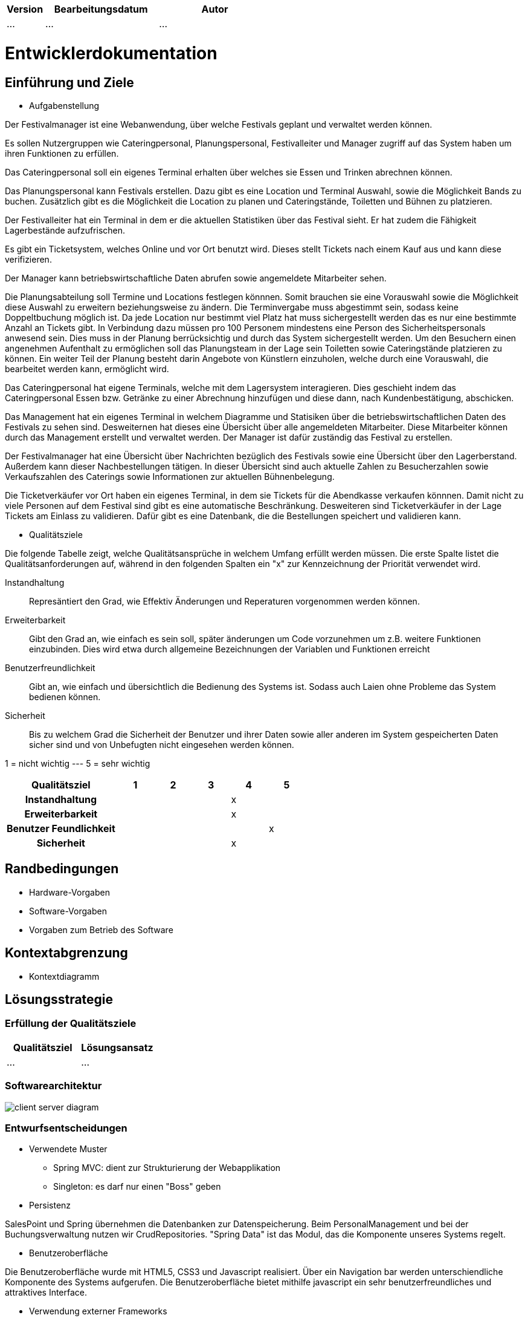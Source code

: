 [options="header"]
[cols="1, 3, 3"]
|===
|Version | Bearbeitungsdatum   | Autor 
|...	| ... | ...
|===

= Entwicklerdokumentation

== Einführung und Ziele
* Aufgabenstellung

Der Festivalmanager ist eine Webanwendung, über welche Festivals geplant und verwaltet werden können.

Es sollen Nutzergruppen wie Cateringpersonal, Planungspersonal, Festivalleiter und Manager zugriff auf das System haben um ihren Funktionen zu erfüllen.

Das Cateringpersonal soll ein eigenes Terminal erhalten über welches sie Essen und Trinken abrechnen können.

Das Planungspersonal kann Festivals erstellen. Dazu gibt es eine Location und Terminal Auswahl, sowie die Möglichkeit Bands zu buchen.
Zusätzlich gibt es die Möglichkeit die Location zu planen und Cateringstände, Toiletten und Bühnen zu platzieren.

Der Festivalleiter hat ein Terminal in dem er die aktuellen Statistiken über das Festival sieht. Er hat zudem die Fähigkeit Lagerbestände aufzufrischen.

Es gibt ein Ticketsystem, welches Online und vor Ort benutzt wird. Dieses stellt Tickets nach einem Kauf aus und kann diese verifizieren.

Der Manager kann betriebswirtschaftliche Daten abrufen sowie angemeldete Mitarbeiter sehen.

Die Planungsabteilung soll Termine und Locations festlegen könnnen. Somit brauchen sie eine Vorauswahl sowie die Möglichkeit diese Auswahl zu erweitern beziehungsweise zu ändern.
Die Terminvergabe muss abgestimmt sein, sodass keine Doppeltbuchung möglich ist. Da jede Location nur bestimmt viel Platz hat muss sichergestellt werden das es nur eine bestimmte Anzahl an Tickets
gibt. In Verbindung dazu müssen pro 100 Personem mindestens eine Person des Sicherheitspersonals anwesend sein. Dies muss in der Planung berrücksichtig und durch das System sichergestellt werden.
Um den Besuchern einen angenehmen Aufenthalt zu ermöglichen soll das Planungsteam in der Lage sein Toiletten sowie Cateringstände platzieren zu können.
Ein weiter Teil der Planung besteht darin Angebote von Künstlern einzuholen, welche durch eine Vorauswahl, die bearbeitet werden kann, ermöglicht wird.

Das Cateringpersonal hat eigene Terminals, welche mit dem Lagersystem interagieren. Dies geschieht indem das Cateringpersonal Essen bzw. Getränke zu einer Abrechnung hinzufügen und diese dann,
nach Kundenbestätigung, abschicken.

Das Management hat ein eigenes Terminal in welchem Diagramme und Statisiken über die betriebswirtschaftlichen Daten des Festivals zu sehen sind. Desweiternen hat dieses eine Übersicht über alle angemeldeten Mitarbeiter. Diese Mitarbeiter können durch das Management erstellt und verwaltet werden. Der Manager ist dafür zuständig das Festival zu erstellen.

Der Festivalmanager hat eine Übersicht über Nachrichten bezüglich des Festivals sowie eine Übersicht über den Lagerberstand. Außerdem kann dieser Nachbestellungen tätigen.
In dieser Übersicht sind auch aktuelle Zahlen zu Besucherzahlen sowie Verkaufszahlen des Caterings sowie Informationen zur aktuellen Bühnenbelegung.

Die Ticketverkäufer vor Ort haben ein eigenes Terminal, in dem sie Tickets für die Abendkasse verkaufen könnnen. Damit nicht zu viele Personen auf dem Festival sind gibt es eine
automatische Beschränkung. Desweiteren sind Ticketverkäufer in der Lage Tickets am Einlass zu validieren. Dafür gibt es eine Datenbank, die die Bestellungen speichert und validieren kann.

* Qualitätsziele

Die folgende Tabelle zeigt, welche Qualitätsansprüche in welchem Umfang erfüllt werden müssen. Die erste Spalte listet die Qualitätsanforderungen auf, während in den folgenden Spalten ein "x" zur Kennzeichnung der Priorität verwendet wird.

Instandhaltung::
Represäntiert den Grad, wie Effektiv Änderungen und Reperaturen vorgenommen werden können.

Erweiterbarkeit::
Gibt den Grad an, wie einfach es sein soll, später änderungen um Code vorzunehmen um z.B. weitere Funktionen einzubinden. Dies wird etwa durch allgemeine Bezeichnungen der Variablen und Funktionen erreicht

Benutzerfreundlichkeit::
Gibt an, wie einfach und übersichtlich die Bedienung des Systems ist. Sodass auch Laien ohne Probleme das System bedienen können.

Sicherheit::
Bis zu welchem Grad die Sicherheit der Benutzer und ihrer Daten sowie aller anderen im System gespeicherten Daten sicher sind und von Unbefugten nicht eingesehen werden können.

1 = nicht wichtig --- 5 = sehr wichtig
[options="header", cols="3h, ^1, ^1, ^1, ^1, ^1"]
|===
|Qualitätsziel             | 1 | 2 | 3 | 4 | 5
|Instandhaltung            |   |   |   | x |
|Erweiterbarkeit           |   |   |   | x |
|Benutzer Feundlichkeit    |   |   |   |   | x
|Sicherheit                |   |   |   | x |
|===

== Randbedingungen
* Hardware-Vorgaben
* Software-Vorgaben
* Vorgaben zum Betrieb des Software

== Kontextabgrenzung
* Kontextdiagramm

== Lösungsstrategie
=== Erfüllung der Qualitätsziele
[options="header"]
|=== 
|Qualitätsziel |Lösungsansatz
|... |...
|===

=== Softwarearchitektur

image::models/design/client_server_diagram.png[]

=== Entwurfsentscheidungen
* Verwendete Muster
- Spring MVC: dient zur Strukturierung der Webapplikation
- Singleton: es darf nur einen "Boss" geben

* Persistenz

SalesPoint und Spring übernehmen die Datenbanken zur Datenspeicherung. Beim PersonalManagement und bei der Buchungsverwaltung nutzen wir CrudRepositories. "Spring Data" ist das Modul, das die Komponente  unseres Systems regelt.

* Benutzeroberfläche

Die Benutzeroberfläche wurde mit HTML5, CSS3 und Javascript realisiert. Über ein Navigation bar werden unterschiendliche Komponente des Systems aufgerufen. Die Benutzeroberfläche bietet mithilfe javascript ein sehr benutzerfreundliches und attraktives Interface.

* Verwendung externer Frameworks

iText: wir nutzen iText zur Erstellung von PDF.

[options="header", cols="1,2"]
|===
|Externes Package |Verwendet von (Klasse der eigenen Anwendung)
|salespointframework.useraccount |authentication.User, authentication.UserController,authentication.UserDatainitializer,authentication.UserManagement,catering.Catering ,festivalDirector.FestivalDirector ,PersonalManagement.ManagerDataInitializer
|springframework.util            |authentication.UserController,authentication.UserDatainitializer,authentication.UserManagement ,festival.FesrivalController, festival.FestivalDataInitializer, festival.FestivalManager  ,LineUp.LineUpController ,LineUp.LineUpDataInitializer ,LineUp.LineUpManagement ,PersonalManagement.ManagerDataInitializer ,Ticket.TicketController
|salespointframework.core        |authentication.UserDatainitializer ,festival.FesrivalDataInitializer ,LineUp.LineUpDataInitializer ,location.LocationDataInitializer ,Ticket.TicketDataInitializer
|springframework.stereotype      |authentication.UserDatainitializer,authentication.UserManagement,catering.CateringController, catering.CateringManager , festival.FestivalDataInitializer,festival.FesrivalController, festival.FestivalManager , LineUp.LineUpController ,LineUp.LineUpDataInitializer ,LineUp.LineUpManagement ,location.LocationController,location.LocationDataInitializer,location.LocationManagement, PersonalManagement.ManagerController,PersonalManagement.ManagerDataInitializer,PersonalManagement.ManagerManagment, Ticket.TicketController,Ticket.TicketDataInitializer
|springframework.transaction     |authentication.UserManagement, festival.FestivalManager ,LineUp.LineUpManagement ,location.LocationManagement
|springframework.data            |authentication.UserManagement,authentication.UserRepository ,catering.CateringRepository ,festival.FestivalManager,festival.FestivalRepository ,LineUp.LineUpManagement, LineUp.LineUpRepository ,location.LocationManagement,location.LocationRepository ,PersonalManagement.ManagerRepository ,Ticket.TicketRepository
|springframework.web             |catering.CateringController ,festival.FesrivalController  ,LineUp.LineUpController ,location.LocationController ,Ticket.TicketController
|springframework.ui               |festival.FesrivalController  ,LineUp.LineUpController ,location.LocationController ,Ticket.TicketController
|salespointframework.catalog     |Food.Food,Food.FoodCatalog
|springframework.validation     |location.LocationController
|===

== Bausteinsicht
* Catering and Stock

image::models/design/catering_inventory_extended_v2.png[]

* Festival

image::models/design/package_festival.png[]

* Location

image::models/design/package_location.png[]

* LineUp

image::models/design/package_lineup.png[]

* Ticket

image::models/design/package_ticket.png[]

[options="header"]
|=== 
|Klasse/Enumeration |Description
|Person|abstrakte Klasse welche die Eigenschaften einer Person wiederspiegelt (z.B. Alter)
|Personal|abstrakte Klasse welche die Eigenschaften des Festival Personals beschreibt (z.B. dass das Personal ein Gehalt bekommt)
|Festivalleiter|ist eine spezifische Ausprägung von Personal und ist für die Administration des Fesitvals zuständig
|Catering|ist eine spezifische Ausprägung von Personal und ist für den Verkauf von Catering Produkten (Food) zuständig / arbeitet am Catering Schalter
|CateringController|ist zur bearbeitung("empfang") der HTTP Request bezüglich Catering angelegenheiten zuständig
|CateringManagment|ist zur verarbeitung der vom CateringController übergebene Daten aus der HTTP Request zuständig (steht in Verbindung mit FoodCatalog bzw. der DB)
|FoodCatalog|ist ein Interface welches vom Salespoint Catalog erbt und worüber man den Food Katalog bearbeiten kann (d.h. welche Produkte im Catering angeboten werden)
|StockController|ist zur bearbeitung("empfang") der HTTP Request bezüglich Stock angelegenheiten zuständig
|StockManager|ist zur verarbeitung der vom StockController übergebene Daten aus der HTTP Request zuständig (steht in Verbindung mit einem UniqueInventory bzw. der DB)
|UniqueInventory|ist die Schnittstelle womit man das Lager bearbeiten kann

|===

=== Rückverfolgbarkeit zwischen Analyse- und Entwurfsmodell
_Die folgende Tabelle zeigt die Rückverfolgbarkeit zwischen Entwurfs- und Analysemodell. Falls eine Klasse aus einem externen Framework im Entwurfsmodell eine Klasse des Analysemodells ersetzt,
wird die Art der Verwendung dieser externen Klasse in der Spalte *Art der Verwendung* mithilfe der folgenden Begriffe definiert:_

* Inheritance/Interface-Implementation
* Class Attribute
* Method Parameter

[options="header"]
|===
|Klasse/Enumeration (Analysemodell) |Klasse/Enumeration (Entwurfsmodell) |Art der Verwendung
|CateringStats|CateringManagment|zum bearbeiten jeglicher Aktionen die mit Catering zutun haben
|===

== Laufzeitsicht

=== Festival

image::models/design/createFestival.png[]

Der Benutzer kann ein neues Festival erstellen.

image::models/design/listAllFestivals.png[]

Der Benutzer kann alle Festivals anzeigen.

=== Location

image::models/design/listAllLocations.png[]

=== Manager

image::models/design/managerUserSequenz.png[]


== Technische Schulden
* Auflistung der nicht erreichten Quality Gates und der zugehörigen SonarQube Issues zum Zeitpunkt der Abgabe


== Sequenzdiagramme

Manager

== Klassen

image::models/design/catering_inventory_extended.png[]

image::models/design/festival_location_extended.png[]

image::models/design/manager_extended.png[]

image::models/design/ticket_extended.png[]
